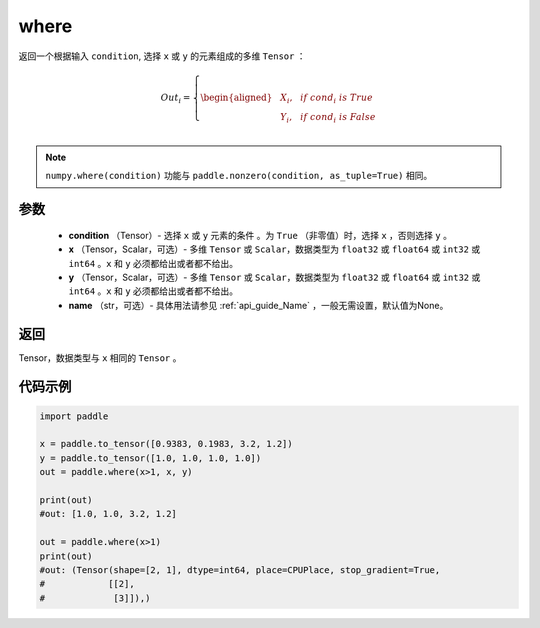 .. _cn_api_tensor_where:

where
-------------------------------

.. py:function:: paddle.where(condition, x, y, name=None)




返回一个根据输入 ``condition``, 选择 ``x`` 或 ``y`` 的元素组成的多维 ``Tensor``  ：

.. math::
      Out_i =
      \left\{
      \begin{aligned}
      &X_i, & & if \ cond_i \ is \ True \\
      &Y_i, & & if \ cond_i \ is \ False \\
      \end{aligned}
      \right.

.. note:: 
    ``numpy.where(condition)`` 功能与 ``paddle.nonzero(condition, as_tuple=True)`` 相同。

参数
::::::::::::

    - **condition** （Tensor）- 选择 ``x`` 或 ``y`` 元素的条件 。为 ``True`` （非零值）时，选择 ``x`` ，否则选择 ``y`` 。
    - **x** （Tensor，Scalar，可选）- 多维 ``Tensor`` 或 ``Scalar``，数据类型为 ``float32`` 或 ``float64`` 或 ``int32`` 或 ``int64`` 。``x`` 和 ``y`` 必须都给出或者都不给出。
    - **y** （Tensor，Scalar，可选）- 多维 ``Tensor`` 或 ``Scalar``，数据类型为 ``float32`` 或 ``float64`` 或 ``int32`` 或 ``int64`` 。``x`` 和 ``y`` 必须都给出或者都不给出。
    - **name** （str，可选）- 具体用法请参见 :ref:`api_guide_Name` ，一般无需设置，默认值为None。

返回
::::::::::::
Tensor，数据类型与 ``x`` 相同的 ``Tensor`` 。



代码示例
::::::::::::

.. code-block:: python

          import paddle

          x = paddle.to_tensor([0.9383, 0.1983, 3.2, 1.2])
          y = paddle.to_tensor([1.0, 1.0, 1.0, 1.0])
          out = paddle.where(x>1, x, y)

          print(out)
          #out: [1.0, 1.0, 3.2, 1.2]

          out = paddle.where(x>1)
          print(out)
          #out: (Tensor(shape=[2, 1], dtype=int64, place=CPUPlace, stop_gradient=True,
          #            [[2],
          #             [3]]),)
